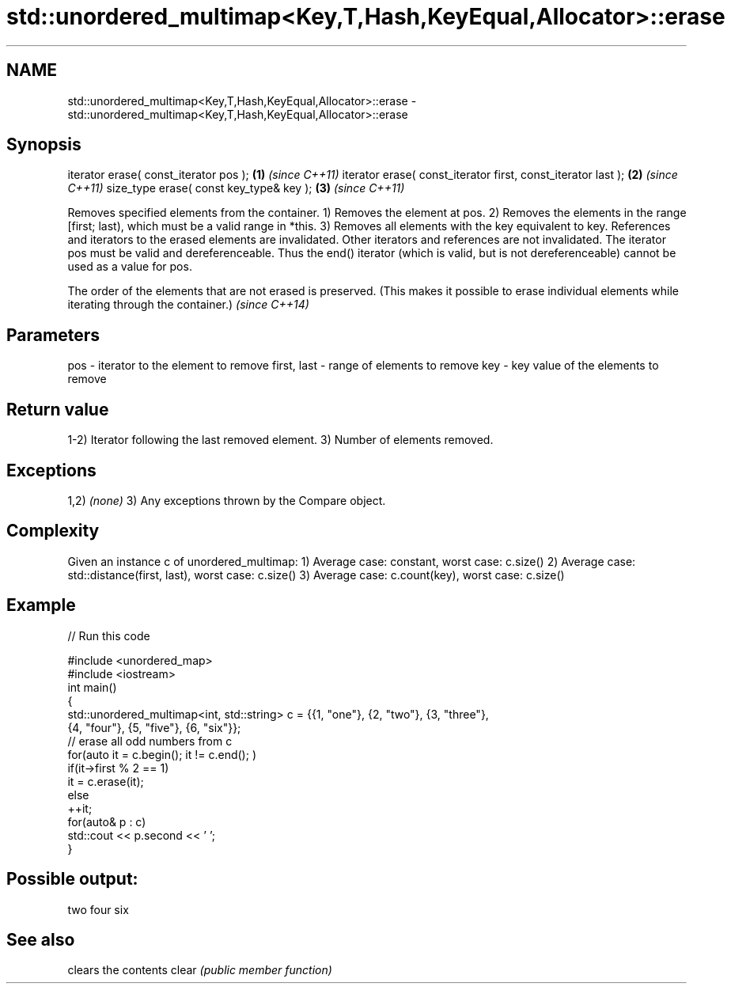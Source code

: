 .TH std::unordered_multimap<Key,T,Hash,KeyEqual,Allocator>::erase 3 "2020.03.24" "http://cppreference.com" "C++ Standard Libary"
.SH NAME
std::unordered_multimap<Key,T,Hash,KeyEqual,Allocator>::erase \- std::unordered_multimap<Key,T,Hash,KeyEqual,Allocator>::erase

.SH Synopsis

iterator erase( const_iterator pos );                        \fB(1)\fP \fI(since C++11)\fP
iterator erase( const_iterator first, const_iterator last ); \fB(2)\fP \fI(since C++11)\fP
size_type erase( const key_type& key );                      \fB(3)\fP \fI(since C++11)\fP

Removes specified elements from the container.
1) Removes the element at pos.
2) Removes the elements in the range [first; last), which must be a valid range in *this.
3) Removes all elements with the key equivalent to key.
References and iterators to the erased elements are invalidated. Other iterators and references are not invalidated.
The iterator pos must be valid and dereferenceable. Thus the end() iterator (which is valid, but is not dereferenceable) cannot be used as a value for pos.

The order of the elements that are not erased is preserved. (This makes it possible to erase individual elements while iterating through the container.) \fI(since C++14)\fP


.SH Parameters


pos         - iterator to the element to remove
first, last - range of elements to remove
key         - key value of the elements to remove


.SH Return value

1-2) Iterator following the last removed element.
3) Number of elements removed.

.SH Exceptions

1,2) \fI(none)\fP
3) Any exceptions thrown by the Compare object.

.SH Complexity

Given an instance c of unordered_multimap:
1) Average case: constant, worst case: c.size()
2) Average case: std::distance(first, last), worst case: c.size()
3) Average case: c.count(key), worst case: c.size()

.SH Example


// Run this code

  #include <unordered_map>
  #include <iostream>
  int main()
  {
      std::unordered_multimap<int, std::string> c = {{1, "one"}, {2, "two"}, {3, "three"},
                                      {4, "four"}, {5, "five"}, {6, "six"}};
      // erase all odd numbers from c
      for(auto it = c.begin(); it != c.end(); )
          if(it->first % 2 == 1)
              it = c.erase(it);
          else
              ++it;
      for(auto& p : c)
          std::cout << p.second << ' ';
  }

.SH Possible output:

  two four six


.SH See also


      clears the contents
clear \fI(public member function)\fP




